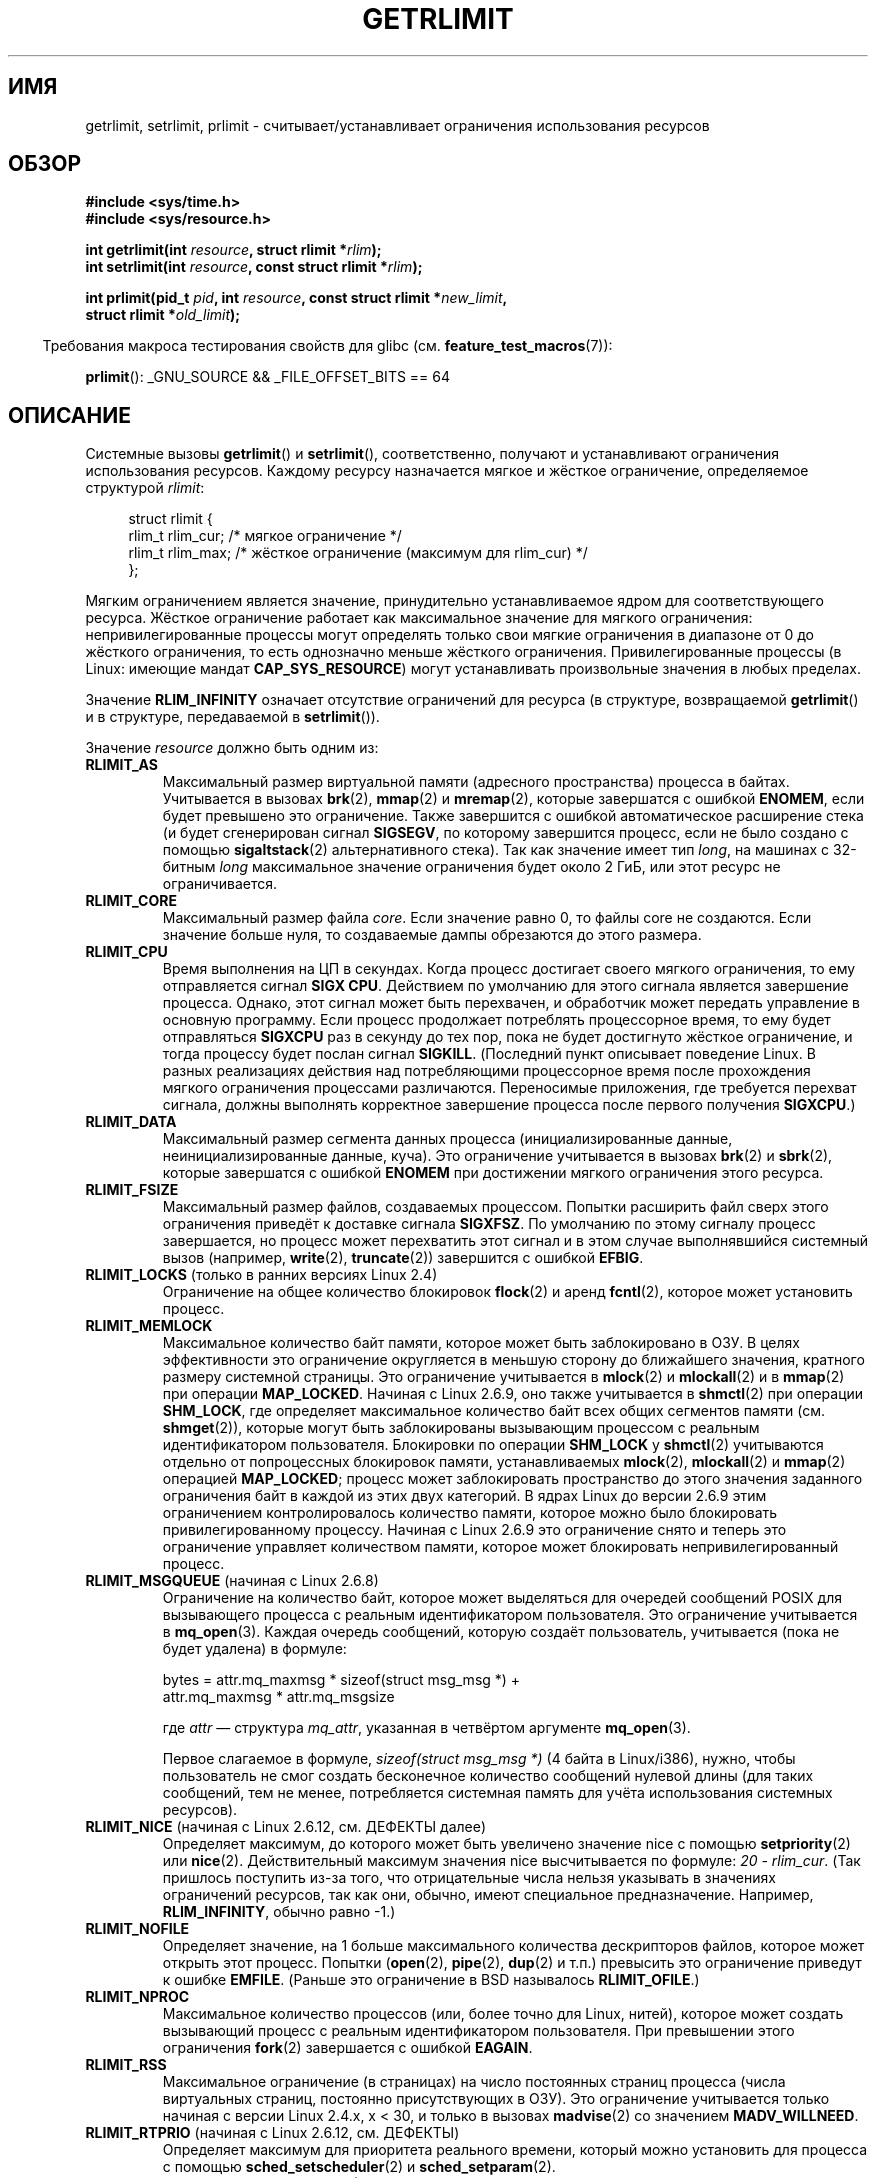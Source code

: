 .\" Hey Emacs! This file is -*- nroff -*- source.
.\"
.\" Copyright (c) 1992 Drew Eckhardt, March 28, 1992
.\" and Copyright (c) 2002, 2004, 2005, 2008, 2010 Michael Kerrisk
.\"
.\" Permission is granted to make and distribute verbatim copies of this
.\" manual provided the copyright notice and this permission notice are
.\" preserved on all copies.
.\"
.\" Permission is granted to copy and distribute modified versions of this
.\" manual under the conditions for verbatim copying, provided that the
.\" entire resulting derived work is distributed under the terms of a
.\" permission notice identical to this one.
.\"
.\" Since the Linux kernel and libraries are constantly changing, this
.\" manual page may be incorrect or out-of-date.  The author(s) assume no
.\" responsibility for errors or omissions, or for damages resulting from
.\" the use of the information contained herein.  The author(s) may not
.\" have taken the same level of care in the production of this manual,
.\" which is licensed free of charge, as they might when working
.\" professionally.
.\"
.\" Formatted or processed versions of this manual, if unaccompanied by
.\" the source, must acknowledge the copyright and authors of this work.
.\"
.\" Modified by Michael Haardt <michael@moria.de>
.\" Modified 1993-07-23 by Rik Faith <faith@cs.unc.edu>
.\" Modified 1996-01-13 by Arnt Gulbrandsen <agulbra@troll.no>
.\" Modified 1996-01-22 by aeb, following a remark by
.\"          Tigran Aivazian <tigran@sco.com>
.\" Modified 1996-04-14 by aeb, following a remark by
.\"          Robert Bihlmeyer <robbe@orcus.ping.at>
.\" Modified 1996-10-22 by Eric S. Raymond <esr@thyrsus.com>
.\" Modified 2001-05-04 by aeb, following a remark by
.\"          H�vard Lygre <hklygre@online.no>
.\" Modified 2001-04-17 by Michael Kerrisk <mtk.manpages@gmail.com>
.\" Modified 2002-06-13 by Michael Kerrisk <mtk.manpages@gmail.com>
.\"     Added note on nonstandard behavior when SIGCHLD is ignored.
.\" Modified 2002-07-09 by Michael Kerrisk <mtk.manpages@gmail.com>
.\"	Enhanced descriptions of 'resource' values
.\" Modified 2003-11-28 by aeb, added RLIMIT_CORE
.\" Modified 2004-03-26 by aeb, added RLIMIT_AS
.\" Modified 2004-06-16 by Michael Kerrisk <mtk.manpages@gmail.com>
.\"     Added notes on CAP_SYS_RESOURCE
.\"
.\" 2004-11-16 -- mtk: the getrlimit.2 page, which formally included
.\" coverage of getrusage(2), has been split, so that the latter
.\" is now covered in its own getrusage.2.
.\"
.\" Modified 2004-11-16, mtk: A few other minor changes
.\" Modified 2004-11-23, mtk
.\"	Added notes on RLIMIT_MEMLOCK, RLIMIT_NPROC, and RLIMIT_RSS
.\"		to "CONFORMING TO"
.\" Modified 2004-11-25, mtk
.\"	Rewrote discussion on RLIMIT_MEMLOCK to incorporate kernel
.\"		2.6.9 changes.
.\"	Added note on RLIMIT_CPU error in older kernels
.\" 2004-11-03, mtk, Added RLIMIT_SIGPENDING
.\" 2005-07-13, mtk, documented RLIMIT_MSGQUEUE limit.
.\" 2005-07-28, mtk, Added descriptions of RLIMIT_NICE and RLIMIT_RTPRIO
.\" 2008-05-07, mtk / Peter Zijlstra, Added description of RLIMIT_RTTIME
.\" 2010-11-06, mtk: Added documentation of prlimit()
.\"
.\"*******************************************************************
.\"
.\" This file was generated with po4a. Translate the source file.
.\"
.\"*******************************************************************
.TH GETRLIMIT 2 2011\-09\-10 Linux "Руководство программиста Linux"
.SH ИМЯ
getrlimit, setrlimit, prlimit \- считывает/устанавливает ограничения
использования ресурсов
.SH ОБЗОР
\fB#include <sys/time.h>\fP
.br
\fB#include <sys/resource.h>\fP
.sp
\fBint getrlimit(int \fP\fIresource\fP\fB, struct rlimit *\fP\fIrlim\fP\fB);\fP
.br
\fBint setrlimit(int \fP\fIresource\fP\fB, const struct rlimit *\fP\fIrlim\fP\fB);\fP
.sp
\fBint prlimit(pid_t \fP\fIpid\fP\fB, int \fP\fIresource\fP\fB, const struct rlimit
*\fP\fInew_limit\fP\fB,\fP
.br
\fB struct rlimit *\fP\fIold_limit\fP\fB);\fP
.sp
.in -4n
Требования макроса тестирования свойств для glibc
(см. \fBfeature_test_macros\fP(7)):
.in
.sp
\fBprlimit\fP(): _GNU_SOURCE && _FILE_OFFSET_BITS == 64
.SH ОПИСАНИЕ
Системные вызовы \fBgetrlimit\fP() и \fBsetrlimit\fP(), соответственно, получают и
устанавливают ограничения использования ресурсов. Каждому ресурсу
назначается мягкое и жёсткое ограничение, определяемое структурой \fIrlimit\fP:
.PP
.in +4n
.nf
struct rlimit {
    rlim_t rlim_cur;  /* мягкое ограничение */
    rlim_t rlim_max;  /* жёсткое ограничение (максимум для rlim_cur) */
};

.fi
.in
Мягким ограничением является значение, принудительно устанавливаемое ядром
для соответствующего ресурса. Жёсткое ограничение работает как максимальное
значение для мягкого ограничения: непривилегированные процессы могут
определять только свои мягкие ограничения в диапазоне от 0 до жёсткого
ограничения, то есть однозначно меньше жёсткого
ограничения. Привилегированные процессы (в  Linux: имеющие мандат
\fBCAP_SYS_RESOURCE\fP) могут устанавливать произвольные значения в любых
пределах.
.PP
Значение \fBRLIM_INFINITY\fP означает отсутствие ограничений для ресурса (в
структуре, возвращаемой \fBgetrlimit\fP() и в структуре, передаваемой в
\fBsetrlimit\fP()).
.PP
Значение \fIresource\fP должно быть одним из:
.TP 
\fBRLIMIT_AS\fP
.\" since 2.0.27 / 2.1.12
Максимальный размер виртуальной памяти (адресного пространства) процесса в
байтах. Учитывается в вызовах \fBbrk\fP(2), \fBmmap\fP(2) и \fBmremap\fP(2), которые
завершатся с ошибкой \fBENOMEM\fP, если будет превышено это ограничение. Также
завершится с ошибкой автоматическое расширение стека (и будет сгенерирован
сигнал \fBSIGSEGV\fP, по которому завершится процесс, если не было создано с
помощью \fBsigaltstack\fP(2) альтернативного стека). Так как значение имеет тип
\fIlong\fP, на машинах с 32\-битным \fIlong\fP максимальное значение ограничения
будет около 2 ГиБ, или этот ресурс не ограничивается.
.TP 
\fBRLIMIT_CORE\fP
Максимальный размер файла \fIcore\fP. Если значение равно 0, то файлы core не
создаются. Если значение больше нуля, то создаваемые дампы обрезаются до
этого размера.
.TP 
\fBRLIMIT_CPU\fP
Время выполнения на ЦП в секундах. Когда процесс достигает своего мягкого
ограничения, то ему отправляется сигнал \fBSIGX CPU\fP. Действием по умолчанию
для этого сигнала является завершение процесса. Однако, этот сигнал может
быть перехвачен, и обработчик может передать управление в основную
программу. Если процесс продолжает потреблять процессорное время, то ему
будет отправляться \fBSIGXCPU\fP раз в секунду до тех пор, пока не будет
достигнуто жёсткое ограничение, и тогда процессу будет послан сигнал
\fBSIGKILL\fP. (Последний пункт описывает поведение Linux. В разных реализациях
действия над потребляющими процессорное время после прохождения мягкого
ограничения процессами различаются. Переносимые приложения, где требуется
перехват сигнала, должны выполнять корректное завершение процесса после
первого получения \fBSIGXCPU\fP.)
.TP 
\fBRLIMIT_DATA\fP
Максимальный размер сегмента данных процесса (инициализированные данные,
неинициализированные данные, куча). Это ограничение учитывается в вызовах
\fBbrk\fP(2) и \fBsbrk\fP(2), которые завершатся с ошибкой \fBENOMEM\fP при
достижении мягкого ограничения этого ресурса.
.TP 
\fBRLIMIT_FSIZE\fP
Максимальный размер файлов, создаваемых процессом. Попытки расширить файл
сверх этого ограничения приведёт к доставке сигнала \fBSIGXFSZ\fP. По умолчанию
по этому сигналу процесс завершается, но процесс может перехватить этот
сигнал и в этом случае выполнявшийся системный вызов (например, \fBwrite\fP(2),
\fBtruncate\fP(2)) завершится с ошибкой \fBEFBIG\fP.
.TP 
\fBRLIMIT_LOCKS\fP (только в ранних версиях Linux 2.4)
.\" to be precise: Linux 2.4.0-test9; no longer in 2.4.25 / 2.5.65
Ограничение на общее количество блокировок \fBflock\fP(2) и аренд  \fBfcntl\fP(2),
которое может установить процесс.
.TP 
\fBRLIMIT_MEMLOCK\fP
Максимальное количество байт памяти, которое может быть заблокировано в
ОЗУ. В целях эффективности это ограничение округляется в меньшую сторону до
ближайшего значения, кратного размеру системной страницы. Это ограничение
учитывается в \fBmlock\fP(2) и \fBmlockall\fP(2) и в \fBmmap\fP(2) при операции
\fBMAP_LOCKED\fP. Начиная с Linux 2.6.9, оно также учитывается в \fBshmctl\fP(2)
при операции \fBSHM_LOCK\fP, где определяет максимальное количество байт всех
общих сегментов памяти (см. \fBshmget\fP(2)), которые могут быть заблокированы
вызывающим процессом с реальным идентификатором пользователя. Блокировки по
операции \fBSHM_LOCK\fP у \fBshmctl\fP(2) учитываются отдельно от попроцессных
блокировок памяти, устанавливаемых \fBmlock\fP(2), \fBmlockall\fP(2) и \fBmmap\fP(2)
операцией \fBMAP_LOCKED\fP; процесс может заблокировать пространство до этого
значения заданного ограничения байт в каждой из этих двух категорий. В ядрах
Linux до версии 2.6.9 этим ограничением контролировалось количество памяти,
которое можно было блокировать привилегированному процессу. Начиная с Linux
2.6.9 это ограничение снято и теперь это ограничение управляет количеством
памяти, которое может блокировать непривилегированный процесс.
.TP 
\fBRLIMIT_MSGQUEUE\fP (начиная с Linux 2.6.8)
Ограничение на количество байт, которое может выделяться для очередей
сообщений POSIX для вызывающего процесса с реальным идентификатором
пользователя. Это ограничение учитывается в \fBmq_open\fP(3). Каждая очередь
сообщений, которую создаёт пользователь, учитывается (пока не будет удалена)
в формуле:
.nf

    bytes = attr.mq_maxmsg * sizeof(struct msg_msg *) +
            attr.mq_maxmsg * attr.mq_msgsize

.fi
где \fIattr\fP \(em структура \fImq_attr\fP, указанная в четвёртом аргументе
\fBmq_open\fP(3).

Первое слагаемое в формуле, \fIsizeof(struct msg_msg *)\fP (4 байта в
Linux/i386), нужно, чтобы пользователь не смог создать бесконечное
количество сообщений нулевой длины (для таких сообщений, тем не менее,
потребляется системная память для учёта использования системных ресурсов).
.TP 
\fBRLIMIT_NICE\fP (начиная с Linux 2.6.12, см. ДЕФЕКТЫ далее)
Определяет максимум, до которого может быть увеличено значение nice с
помощью \fBsetpriority\fP(2) или \fBnice\fP(2). Действительный максимум значения
nice высчитывается по формуле: \fI20\ \-\ rlim_cur\fP. (Так пришлось поступить
из\-за того, что отрицательные числа нельзя указывать в значениях ограничений
ресурсов, так как они, обычно, имеют специальное предназначение. Например,
\fBRLIM_INFINITY\fP, обычно равно \-1.)
.TP 
\fBRLIMIT_NOFILE\fP
Определяет значение, на 1 больше максимального количества дескрипторов
файлов, которое может открыть этот процесс. Попытки (\fBopen\fP(2), \fBpipe\fP(2),
\fBdup\fP(2) и т.п.) превысить это ограничение приведут к ошибке
\fBEMFILE\fP. (Раньше это  ограничение в BSD называлось \fBRLIMIT_OFILE\fP.)
.TP 
\fBRLIMIT_NPROC\fP
Максимальное количество процессов (или, более точно для Linux, нитей),
которое может создать вызывающий процесс с реальным идентификатором
пользователя. При превышении этого ограничения \fBfork\fP(2) завершается с
ошибкой \fBEAGAIN\fP.
.TP 
\fBRLIMIT_RSS\fP
.\" As at kernel 2.6.12, this limit still does nothing in 2.6 though
.\" talk of making it do something has surfaced from time to time in LKML
.\"       -- MTK, Jul 05
Максимальное ограничение (в страницах) на число постоянных страниц процесса
(числа виртуальных страниц, постоянно присутствующих в ОЗУ). Это ограничение
учитывается только начиная с версии Linux 2.4.x, x < 30, и только в
вызовах \fBmadvise\fP(2) со значением \fBMADV_WILLNEED\fP.
.TP 
\fBRLIMIT_RTPRIO\fP (начиная с Linux 2.6.12, см. ДЕФЕКТЫ)
Определяет максимум для приоритета реального времени, который можно
установить для процесса с помощью \fBsched_setscheduler\fP(2) и
\fBsched_setparam\fP(2).
.TP 
\fBRLIMIT_RTTIME\fP (начиная с Linux 2.6.25)
Определяет ограничение (в микросекундах) на количество времени ЦП, которое
процесс может быть запланирован выполняться в условиях реального времени без
выполнения блокирующего системного вызова. Для работы ограничения, всякий
раз когда процесс делает блокирующий системный вызов счётчик использованного
времени ЦП сбрасывается в ноль. Счётчик времени ЦП не сбрасывается, если
процесс продолжает пытаться использовать ЦП, но был вытеснен, его выделенное
время на исполнение истекло или он вызвал \fBsched_yield\fP(2).

При достижении мягкого ограничения процессу посылается сигнал
\fBSIGXCPU\fP. Если процесс перехватил сигнал, проигнорировал его и продолжает
потреблять время ЦП, то раз в секунду будет генерироваться сигнал \fBSIGXCPU\fP
до тех пор, пока не будет достигнуто жёсткое ограничение, и процессу не
будет послан сигнал \fBSIGKILL\fP.

Это ограничение предназначено для предотвращения блокировки системы
вышедшими из под контроля процессами реального времени.
.TP 
\fBRLIMIT_SIGPENDING\fP (начиная с Linux 2.6.8)
.\" This replaces the /proc/sys/kernel/rtsig-max system-wide limit
.\" that was present in kernels <= 2.6.7.  MTK Dec 04
Определяет ограничение на количество сигналов, которые могут быть поставлены
в очередь вызывающего процесса с реальным пользовательским
идентификатором. При проверке ограничения учитываются обычные сигналы и
сигналы реального времени. Однако ограничение учитывается только в
\fBsigqueue\fP(3); всегда возможно использовать \fBkill\fP(2) для постановки в
очередь любого сигнала, которого ещё нет в очереди процесса.
.TP 
\fBRLIMIT_STACK\fP
Максимальный размер стека процесса в байтах. При достижении этого
ограничения генерируется сигнал \fBSIGSEGV\fP. Для обработки этого сигнала
процесс должен использовать альтернативный стек сигналов
(\fBsigaltstack\fP(2)).

Начиная с Linux 2.6.23, это ограничение также определяет количество места,
используемого для аргументов командной строки процесса и его переменных
окружения; подробней об этом смотрите в \fBexecve\fP(2).
.SS prlimit()
.\" commit c022a0acad534fd5f5d5f17280f6d4d135e74e81
.\" Author: Jiri Slaby <jslaby@suse.cz>
.\" Date:   Tue May 4 18:03:50 2010 +0200
Системный вызов \fBprlimit\fP(), который есть только в Linux объединяет и
расширяет функции \fBsetrlimit\fP() и \fBgetrlimit\fP(). Он может использоваться
для задания и получения ограничений ресурсов произвольного процесса.

Аргумент \fIresource\fP имеет тот же смысл что и в \fBsetrlimit\fP() и
\fBgetrlimit\fP().

Если значение аргумента \fInew_limit\fP не равно NULL, то структура \fIrlimit\fP,
на которую он указывает, используется для задания новых значений мягкий и
жёстких ограничений для \fIresource\fP. Если значение аргумента \fIold_limit\fP не
равно NULL, то успешный вызов \fBprlimit\fP() помещает текущие значения мягких
и жёстких ограничений для \fIresource\fP в структуру \fIrlimit\fP, на которую
указывает \fIold_limit\fP.

.\" FIXME this permission check is strange
.\" Asked about this on LKML, 7 Nov 2010
.\"     "Inconsistent credential checking in prlimit() syscall"
В аргументе \fIpid\fP задаётся идентификатор процесса с которым работает
вызыв. Если \fIpid\fP равно 0, то вызов применяется к вызывающему процессу. Для
установки и получения ресурсов не своего процесса, вызывающий должен иметь
мандат \fBCAP_SYS_RESOURCE\fP или реальный, эффективный и сохранённый
идентификатор пользователя процесса назначения должен совпадать с реальным
идентификатором пользователя вызывающего \fIи\fP реальный, эффективный и
сохранённый идентификатор группы процесса назначения должны совпадать с
реальным идентификатором группы вызывающего.
.SH "ВОЗВРАЩАЕМОЕ ЗНАЧЕНИЕ"
При успешном выполнении возвращается 0. В случае ошибки возвращается \-1, а
\fIerrno\fP устанавливается в соответствующее значение.
.SH ОШИБКИ
.TP 
\fBEFAULT\fP
Аргумент\-указатель указывает за пределы доступного адресного пространства.
.TP 
\fBEINVAL\fP
Указано некорректное значение \fIresource\fP; или для \fBsetrlimit\fP() или
\fBprlimit\fP(): \fIrlim\->rlim_cur\fP больше чем \fIrlim\->rlim_max\fP.
.TP 
\fBEPERM\fP
Непривилегированный процесс пытался увеличить жёсткое ограничение; для этого
требуется мандат \fBCAP_SYS_RESOURCE\fP. Или вызывающий увеличить жёсткое
ограничение \fBRLIMIT_NOFILE\fP, превышая текущий максимум ядра
(\fBNR_OPEN\fP). Или вызывающий процесс не имеет прав для назначения
ограничений процессу, указанному в \fIpid\fP.
.TP 
\fBESRCH\fP
Не удалось найти процесс с идентификатором, указанном в \fIpid\fP.
.SH ВЕРСИИ
Системный вызов \fBprlimit\fP() появился в Linux 2.6.36. Поддержка в glibc
доступна начиная с версии 2.13.
.SH "СООТВЕТСТВИЕ СТАНДАРТАМ"
\fBgetrlimit\fP(), \fBsetrlimit\fP(): SVr4, 4.3BSD, POSIX.1\-2001.
.br
\fBprlimit\fP(): только в Linux.

Ограничение \fBRLIMIT_MEMLOCK\fP и \fBRLIMIT_NPROC\fP появились из BSD и их нет в
POSIX.1\-2001; они есть в BSD и Linux, но реализации несколько
различны. Ограничение \fBRLIMIT_RSS\fP появилось из BSD и его нет в
POSIX.1\-2001; тем не менее оно есть в большинстве реализаций. Ограничения
\fBRLIMIT_MSGQUEUE\fP, \fBRLIMIT_NICE\fP, \fBRLIMIT_RTPRIO\fP, \fBRLIMIT_RTTIME\fP и
\fBRLIMIT_SIGPENDING\fP есть только в Linux.
.SH ЗАМЕЧАНИЯ
Дочерний процесс, созданный \fBfork\fP(2), наследует ограничения ресурсов
родителя. Ограничения ресурсов сохраняются при \fBexecve\fP(2).

Ограничения ресурсов интерпретатора командной строки можно устанавливать с
помощью встроенной команды \fIulimit\fP (\fIlimit\fP в \fBcsh\fP(1)). Ограничения
ресурсов интерпретатора наследуются дочерними процессами, которые он создаёт
при выполнении команд.

В старых системах была функция \fBvlimit\fP() с подобным \fBsetrlimit\fP()
назначением. Для обратной совместимости в glibc также есть функция
\fBvlimit\fP(). Во всех новых приложениях должен быть использован
\fBsetrlimit\fP().
.SH ПРИМЕР
Представленная ниже программа показывает использование \fBprlimit\fP().
.PP
.nf
#define _GNU_SOURCE
#define _FILE_OFFSET_BITS 64
#include <stdio.h>
#include <time.h>
#include <stdlib.h>
#include <unistd.h>
#include <sys/resource.h>

#define errExit(msg) 	do { perror(msg); exit(EXIT_FAILURE); \e
                        } while (0)

int
main(int argc, char *argv[])
{
    struct rlimit old, new;
    struct rlimit *newp;
    pid_t pid;

    if (!(argc == 2 || argc == 4)) {
        fprintf(stderr, "Использование: %s <pid> [<новое\-мягкое\-ограничение> "
                "<новое\-жёсткое\-ограничение>]\en", argv[0]);
        exit(EXIT_FAILURE);
    }

    pid = atoi(argv[1]);        /* PID процесса назначения */

    newp = NULL;
    if (argc == 4) {
        new.rlim_cur = atoi(argv[2]);
        new.rlim_max = atoi(argv[3]);
        newp = &new;
    }

    /* Установить ограничение на время ЦП процесса назначения;
       получить и показать предыдущее ограничение */

    if (prlimit(pid, RLIMIT_CPU, newp, &old) == \-1)
        errExit("prlimit\-1");
    printf("Previous limits: soft=%lld; hard=%lld\en",
            (long long) old.rlim_cur, (long long) old.rlim_max);

    /* Получить и показать новое ограничение времени ЦП */

    if (prlimit(pid, RLIMIT_CPU, NULL, &old) == \-1)
        errExit("prlimit\-2");
    printf("Новые ограничения: мягкое=%lld; жёсткое=%lld\en",
            (long long) old.rlim_cur, (long long) old.rlim_max);

    exit(EXIT_FAILURE);
}
.fi
.SH ДЕФЕКТЫ
.\" FIXME prlimit() does not suffer
.\" https://bugzilla.kernel.org/show_bug.cgi?id=5042
.\" http://sources.redhat.com/bugzilla/show_bug.cgi?id=12201
В старых ядрах Linux сигналы \fBSIGXCPU\fP и \fBSIGKILL\fP, посылаемые когда у
процесса обнаруживается достижение мягкого и жёсткого ограничения
\fBRLIMIT_CPU\fP, доставляются на одну секунду (ЦП) позднее чем это должно
быть. Это исправлено в ядре версии 2.6.8.

.\" see http://marc.theaimsgroup.com/?l=linux-kernel&m=114008066530167&w=2
В ядрах 2.6.x до версии 2.6.17, ограничение \fBRLIMIT_CPU\fP равное 0,
неправильно воспринималось как «без ограничения» (подобно
\fBRLIM_INFINITY\fP). Начиная с Linux 2.6.17, установка ограничения в 0
действует, но реально обрабатывается как ограничение в 1 секунду.

Из\-за дефекта ядра \fBRLIMIT_RTPRIO\fP не работает в версии 2.6.12; это
исправлено в ядре 2.6.13.

.\" see http://marc.theaimsgroup.com/?l=linux-kernel&m=112256338703880&w=2
В ядре 2.6.12 было несоответствие в единицу между диапазонами приоритетов,
возвращаемых \fBgetpriority\fP(2) и \fBRLIMIT_NICE\fP. Это приводило к тому, что
реальный максимум значения nice вычислялся как \fI19\ \- \ rlim_cur\fP. Исправлено в ядре 2.6.13.

В ядрах до 2.4.22 не определялась ошибка \fBEINVAL\fP в \fBsetrlimit\fP(), если
значение \fIrlim\->rlim_cur\fP было больше \fIrlim\->rlim_max\fP.
.SH "СМОТРИТЕ ТАКЖЕ"
\fBdup\fP(2), \fBfcntl\fP(2), \fBfork\fP(2), \fBgetrusage\fP(2), \fBmlock\fP(2),
\fBmmap\fP(2), \fBopen\fP(2), \fBquotactl\fP(2), \fBsbrk\fP(2), \fBshmctl\fP(2),
\fBmalloc\fP(3), \fBsigqueue\fP(3), \fBulimit\fP(3), \fBcore\fP(5), \fBcapabilities\fP(7),
\fBsignal\fP(7)
